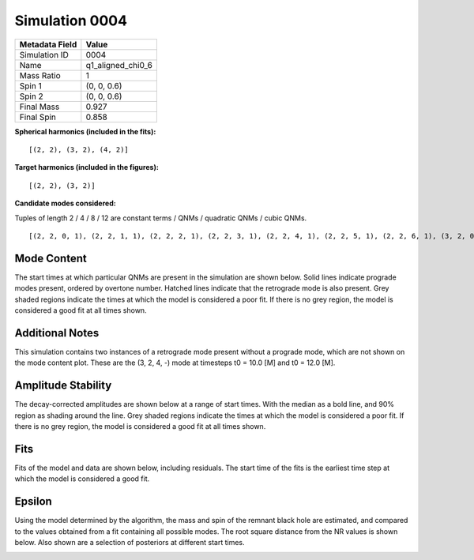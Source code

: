 Simulation 0004
===========================

+-----------------------+-------------------------+
| Metadata Field        | Value                   |
+=======================+=========================+
| Simulation ID         | 0004                    |
+-----------------------+-------------------------+
| Name                  | q1_aligned_chi0_6       |
+-----------------------+-------------------------+
| Mass Ratio            | 1                       |
+-----------------------+-------------------------+
| Spin 1                | (0, 0, 0.6)             |
+-----------------------+-------------------------+
| Spin 2                | (0, 0, 0.6)             |
+-----------------------+-------------------------+
| Final Mass            | 0.927                   |
+-----------------------+-------------------------+
| Final Spin            | 0.858                   |
+-----------------------+-------------------------+

**Spherical harmonics (included in the fits):**

::

    [(2, 2), (3, 2), (4, 2)]

**Target harmonics (included in the figures):**

::

    [(2, 2), (3, 2)]

**Candidate modes considered:**

Tuples of length 2 / 4 / 8 / 12 are constant terms / QNMs / quadratic QNMs / cubic QNMs. 

::

    [(2, 2, 0, 1), (2, 2, 1, 1), (2, 2, 2, 1), (2, 2, 3, 1), (2, 2, 4, 1), (2, 2, 5, 1), (2, 2, 6, 1), (3, 2, 0, 1), (3, 2, 1, 1), (3, 2, 2, 1), (3, 2, 3, 1), (3, 2, 4, 1), (3, 2, 5, 1), (3, 2, 6, 1), (4, 2, 0, 1), (4, 2, 1, 1), (4, 2, 2, 1), (4, 2, 3, 1), (4, 2, 4, 1), (4, 2, 5, 1), (4, 2, 6, 1), (2, 2, 0, -1), (2, 2, 1, -1), (2, 2, 2, -1), (2, 2, 3, -1), (2, 2, 4, -1), (2, 2, 5, -1), (2, 2, 6, -1), (3, 2, 0, -1), (3, 2, 1, -1), (3, 2, 2, -1), (3, 2, 3, -1), (3, 2, 4, -1), (3, 2, 5, -1), (3, 2, 6, -1), (4, 2, 0, -1), (4, 2, 1, -1), (4, 2, 2, -1), (4, 2, 3, -1), (4, 2, 4, -1), (4, 2, 5, -1), (4, 2, 6, -1), (2, 2), (3, 2), (4, 2)]

Mode Content
------------

The start times at which particular QNMs are present in the simulation are shown below. Solid lines indicate prograde modes present, ordered by overtone number. Hatched lines indicate that the retrograde mode is also present. Grey shaded regions indicate the times at which the model is considered a poor fit. If there is no grey region, the model is considered a good fit at all times shown.

Additional Notes
----------------

This simulation contains two instances of a retrograde mode present without a prograde mode, which are not shown on the mode content plot. These are the (3, 2, 4, -) mode at timesteps t0 = 10.0 [M] and t0 = 12.0 [M].

.. image:: figures/0004/mode_content/mode_content.png
   :width: 600px
   :alt: mode_content.png

Amplitude Stability
-------------------

The decay-corrected amplitudes are shown below at a range of start times. With the median as a bold line, and 90\% region as shading around the line. Grey shaded regions indicate the times at which the model is considered a poor fit. If there is no grey region, the model is considered a good fit at all times shown.

.. image:: figures/0004/amplitude_stability/amplitude_stability_22.png
   :width: 600px
   :alt: amplitude_stability_22.png

.. image:: figures/0004/amplitude_stability/amplitude_stability_32.png
   :width: 600px
   :alt: amplitude_stability_32.png

Fits
----

Fits of the model and data are shown below, including residuals. The start time of the fits is the earliest time step at which the model is considered a good fit.

.. image:: figures/0004/fits/fits_22.png
   :width: 600px
   :alt: fits_22.png

.. image:: figures/0004/fits/fits_32.png
   :width: 600px
   :alt: fits_32.png

Epsilon
-------

Using the model determined by the algorithm, the mass and spin of the remnant black hole are estimated, and compared to the values obtained from a fit containing all possible modes. The root square distance from the NR values is shown below. Also shown are a selection of posteriors at different start times.

.. image:: figures/0004/epsilon/epsilon.png
   :width: 600px
   :alt: epsilon.png

.. image:: figures/0004/epsilon/posterior_10.0.png
   :width: 600px
   :alt: posterior_10.0.png

.. image:: figures/0004/epsilon/posterior_30.0.png
   :width: 600px
   :alt: posterior_30.0.png

.. image:: figures/0004/epsilon/posterior_50.0.png
   :width: 600px
   :alt: posterior_50.0.png

